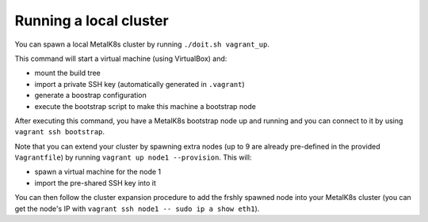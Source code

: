 Running a local cluster
=======================

You can spawn a local MetalK8s cluster by running ``./doit.sh vagrant_up``.

This command will start a virtual machine (using VirtualBox) and:

- mount the build tree
- import a private SSH key (automatically generated in ``.vagrant``)
- generate a boostrap configuration
- execute the bootstrap script to make this machine a bootstrap node

After executing this command, you have a MetalK8s bootstrap node up and running
and you can connect to it by using ``vagrant ssh bootstrap``.

Note that you can extend your cluster by spawning extra nodes (up to 9 are
already pre-defined in the provided ``Vagrantfile``) by running
``vagrant up node1 --provision``.
This will:

- spawn a virtual machine for the node 1
- import the pre-shared SSH key into it

You can then follow the cluster expansion procedure to add the frshly spawned
node into your MetalK8s cluster (you can get the node's IP with
``vagrant ssh node1 -- sudo ip a show eth1``).
